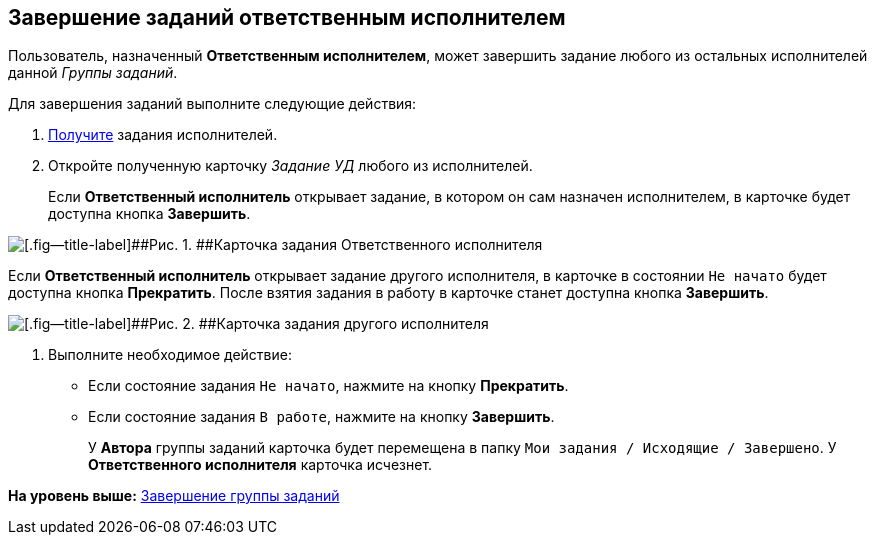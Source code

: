 [[ariaid-title1]]
== Завершение заданий ответственным исполнителем

Пользователь, назначенный [.keyword]*Ответственным исполнителем*, может завершить задание любого из остальных исполнителей данной [.dfn .term]_Группы заданий_.

Для завершения заданий выполните следующие действия:

[[task_bdh_vsl_nl__steps_sn5_qwl_nl]]
. [.ph .cmd]#xref:task_GroupTask_get_responsible_performer.adoc[Получите] задания исполнителей.#
. [.ph .cmd]#Откройте полученную карточку [.keyword .parmname]_Задание УД_ любого из исполнителей.#
+
Если [.keyword]*Ответственный исполнитель* открывает задание, в котором он сам назначен исполнителем, в карточке будет доступна кнопка [.ph .uicontrol]*Завершить*.

image::img/GrTaskCard_performers_responsible_open_own_task.png[[.fig--title-label]##Рис. 1. ##Карточка задания Ответственного исполнителя]

Если [.keyword]*Ответственный исполнитель* открывает задание другого исполнителя, в карточке в состоянии `Не начато` будет доступна кнопка [.ph .uicontrol]*Прекратить*. После взятия задания в работу в карточке станет доступна кнопка [.ph .uicontrol]*Завершить*.

image::img/GrTaskCard_performers_responsible_open_task.png[[.fig--title-label]##Рис. 2. ##Карточка задания другого исполнителя, открытая Ответственным исполнителем]
. [.ph .cmd]#Выполните необходимое действие:#
* Если состояние задания `Не начато`, нажмите на кнопку [.ph .uicontrol]*Прекратить*.
* Если состояние задания `В работе`, нажмите на кнопку [.ph .uicontrol]*Завершить*.
+
У [.keyword]*Автора* группы заданий карточка будет перемещена в папку [.ph .filepath]`Мои задания / Исходящие / Завершено`. У [.keyword]*Ответственного исполнителя* карточка исчезнет.

*На уровень выше:* xref:../topics/GroupTask_finish.adoc[Завершение группы заданий]
